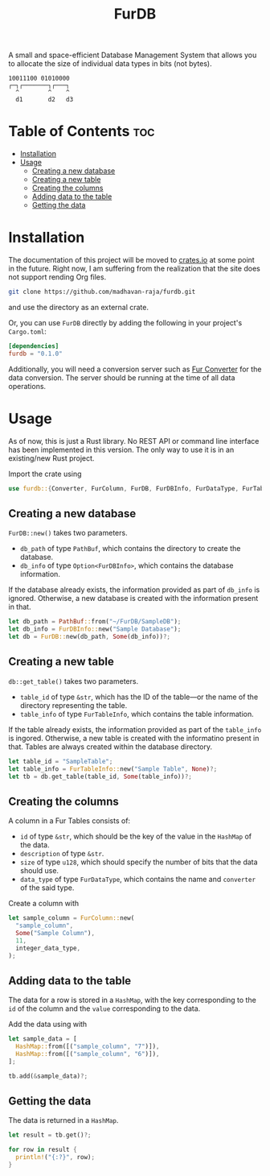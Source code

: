 #+TITLE: FurDB

[[#api-branch][https://img.shields.io/badge/api-master-yellow.svg]]
[[#rust-version-requirements][https://img.shields.io/badge/rustc-1.58+-lightgray.svg]]

A small and space-efficient Database Management System that allows you to allocate the size of individual data types in bits (not bytes).

#+BEGIN_SRC
10011100 01010000
┌─┐┌───────┐┌───┐
  ^        ^    ^
  d1       d2   d3
#+END_SRC

* Table of Contents                                                     :toc:
- [[#installation][Installation]]
- [[#usage][Usage]]
  - [[#creating-a-new-database][Creating a new database]]
  - [[#creating-a-new-table][Creating a new table]]
  - [[#creating-the-columns][Creating the columns]]
  - [[#adding-data-to-the-table][Adding data to the table]]
  - [[#getting-the-data][Getting the data]]

* Installation
The documentation of this project will be moved to [[https://crates.io/crates/furdb][crates.io]] at some point in the future. Right now, I am suffering from the realization that the site does not support rending Org files.

#+BEGIN_SRC sh
  git clone https://github.com/madhavan-raja/furdb.git
#+END_SRC

and use the directory as an external crate.

Or, you can use =FurDB= directly by adding the following in your project's =Cargo.toml=:

#+BEGIN_SRC toml
  [dependencies]
  furdb = "0.1.0"
#+END_SRC

Additionally, you will need a conversion server such as [[https://github.com/madhavan-raja/fur-converter][Fur Converter]] for the data conversion. The server should be running at the time of all data operations.

* Usage
As of now, this is just a Rust library. No REST API or command line interface has been implemented in this version. The only way to use it is in an existing/new Rust project.

Import the crate using
#+BEGIN_SRC rust
  use furdb::{Converter, FurColumn, FurDB, FurDBInfo, FurDataType, FurTable, FurTableInfo};
#+END_SRC

** Creating a new database
=FurDB::new()= takes two parameters.
- =db_path= of type =PathBuf=, which contains the directory to create the database.
- =db_info= of type =Option<FurDBInfo>=, which contains the database information.

If the database already exists, the information provided as part of =db_info= is ignored. Otherwise, a new database is created with the information present in that.

#+BEGIN_SRC rust
  let db_path = PathBuf::from("~/FurDB/SampleDB");
  let db_info = FurDBInfo::new("Sample Database");
  let db = FurDB::new(db_path, Some(db_info))?;
#+END_SRC

** Creating a new table
=db::get_table()= takes two parameters.
- =table_id= of type =&str=, which has the ID of the table---or the name of the directory representing the table.
- =table_info= of type =FurTableInfo=, which contains the table information.

If the table already exists, the information provided as part of the =table_info= is ingored. Otherwise, a new table is created with the informatino present in that. Tables are always created within the database directory.

#+BEGIN_SRC rust
  let table_id = "SampleTable";
  let table_info = FurTableInfo::new("Sample Table", None)?;
  let tb = db.get_table(table_id, Some(table_info))?;
#+END_SRC

** Creating the columns
A column in a Fur Tables consists of:
- =id= of type =&str=, which should be the key of the value in the =HashMap= of the data.
- =description= of type =&str=.
- =size= of type =u128=, which should specify the number of bits that the data should use.
- =data_type= of type =FurDataType=, which contains the name and =converter= of the said type.

Create a column with
#+BEGIN_SRC rust
  let sample_column = FurColumn::new(
    "sample_column",
    Some("Sample Column"),
    11,
    integer_data_type,
  );
#+END_SRC

** Adding data to the table
The data for a row is stored in a =HashMap=, with the key corresponding to the =id= of the column and the =value= corresponding to the data.

Add the data using with
#+BEGIN_SRC rust
  let sample_data = [
    HashMap::from([("sample_column", "7")]),
    HashMap::from([("sample_column", "6")]),
  ];

  tb.add(&sample_data)?;
#+END_SRC

** Getting the data
The data is returned in a =HashMap=.

#+BEGIN_SRC rust
let result = tb.get()?;

for row in result {
  println!("{:?}", row);
}
#+END_SRC
